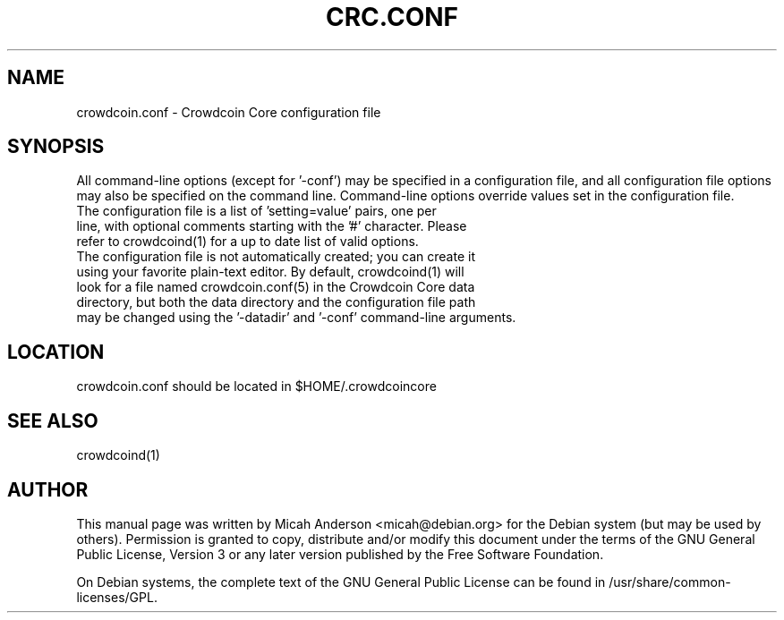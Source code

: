 .TH CRC.CONF "5" "June 2016" "crowdcoin.conf 0.12"
.SH NAME
crowdcoin.conf \- Crowdcoin Core configuration file
.SH SYNOPSIS
All command-line options (except for '\-conf') may be specified in a configuration file, and all configuration file options may also be specified on the command line. Command-line options override values set in the configuration file.
.TP
The configuration file is a list of 'setting=value' pairs, one per line, with optional comments starting with the '#' character. Please refer to crowdcoind(1) for a up to date list of valid options.
.TP
The configuration file is not automatically created; you can create it using your favorite plain-text editor. By default, crowdcoind(1) will look for a file named crowdcoin.conf(5) in the Crowdcoin Core data directory, but both the data directory and the configuration file path may be changed using the '\-datadir' and '\-conf' command-line arguments.
.SH LOCATION
crowdcoin.conf should be located in $HOME/.crowdcoincore

.SH "SEE ALSO"
crowdcoind(1)
.SH AUTHOR
This manual page was written by Micah Anderson <micah@debian.org> for the Debian system (but may be used by others). Permission is granted to copy, distribute and/or modify this document under the terms of the GNU General Public License, Version 3 or any later version published by the Free Software Foundation.

On Debian systems, the complete text of the GNU General Public License can be found in /usr/share/common-licenses/GPL.

